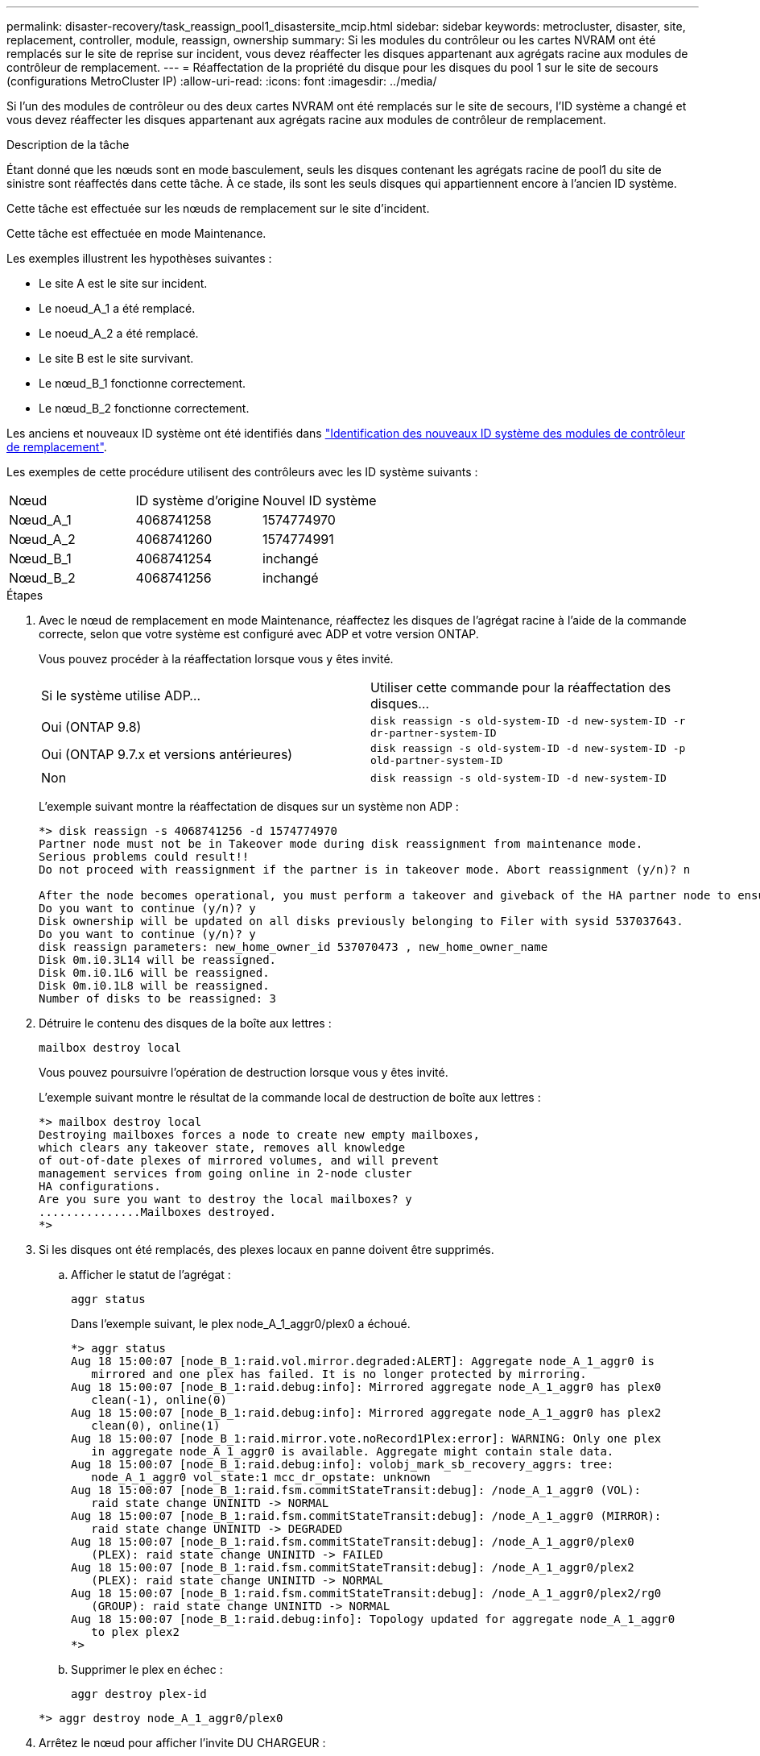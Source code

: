 ---
permalink: disaster-recovery/task_reassign_pool1_disastersite_mcip.html 
sidebar: sidebar 
keywords: metrocluster, disaster, site, replacement, controller, module, reassign, ownership 
summary: Si les modules du contrôleur ou les cartes NVRAM ont été remplacés sur le site de reprise sur incident, vous devez réaffecter les disques appartenant aux agrégats racine aux modules de contrôleur de remplacement. 
---
= Réaffectation de la propriété du disque pour les disques du pool 1 sur le site de secours (configurations MetroCluster IP)
:allow-uri-read: 
:icons: font
:imagesdir: ../media/


[role="lead"]
Si l'un des modules de contrôleur ou des deux cartes NVRAM ont été remplacés sur le site de secours, l'ID système a changé et vous devez réaffecter les disques appartenant aux agrégats racine aux modules de contrôleur de remplacement.

.Description de la tâche
Étant donné que les nœuds sont en mode basculement, seuls les disques contenant les agrégats racine de pool1 du site de sinistre sont réaffectés dans cette tâche. À ce stade, ils sont les seuls disques qui appartiennent encore à l'ancien ID système.

Cette tâche est effectuée sur les nœuds de remplacement sur le site d'incident.

Cette tâche est effectuée en mode Maintenance.

Les exemples illustrent les hypothèses suivantes :

* Le site A est le site sur incident.
* Le noeud_A_1 a été remplacé.
* Le noeud_A_2 a été remplacé.
* Le site B est le site survivant.
* Le nœud_B_1 fonctionne correctement.
* Le nœud_B_2 fonctionne correctement.


Les anciens et nouveaux ID système ont été identifiés dans link:../disaster-recovery/task_replace_hardware_and_boot_new_controllers.html#determining-the-system-ids-of-the-replacement-controller-modules["Identification des nouveaux ID système des modules de contrôleur de remplacement"].

Les exemples de cette procédure utilisent des contrôleurs avec les ID système suivants :

|===


| Nœud | ID système d'origine | Nouvel ID système 


 a| 
Nœud_A_1
 a| 
4068741258
 a| 
1574774970



 a| 
Nœud_A_2
 a| 
4068741260
 a| 
1574774991



 a| 
Nœud_B_1
 a| 
4068741254
 a| 
inchangé



 a| 
Nœud_B_2
 a| 
4068741256
 a| 
inchangé

|===
.Étapes
. Avec le nœud de remplacement en mode Maintenance, réaffectez les disques de l'agrégat racine à l'aide de la commande correcte, selon que votre système est configuré avec ADP et votre version ONTAP.
+
Vous pouvez procéder à la réaffectation lorsque vous y êtes invité.

+
|===


| Si le système utilise ADP... | Utiliser cette commande pour la réaffectation des disques... 


 a| 
Oui (ONTAP 9.8)
 a| 
`disk reassign -s old-system-ID -d new-system-ID -r dr-partner-system-ID`



 a| 
Oui (ONTAP 9.7.x et versions antérieures)
 a| 
`disk reassign -s old-system-ID -d new-system-ID -p old-partner-system-ID`



 a| 
Non
 a| 
`disk reassign -s old-system-ID -d new-system-ID`

|===
+
L'exemple suivant montre la réaffectation de disques sur un système non ADP :

+
[listing]
----
*> disk reassign -s 4068741256 -d 1574774970
Partner node must not be in Takeover mode during disk reassignment from maintenance mode.
Serious problems could result!!
Do not proceed with reassignment if the partner is in takeover mode. Abort reassignment (y/n)? n

After the node becomes operational, you must perform a takeover and giveback of the HA partner node to ensure disk reassignment is successful.
Do you want to continue (y/n)? y
Disk ownership will be updated on all disks previously belonging to Filer with sysid 537037643.
Do you want to continue (y/n)? y
disk reassign parameters: new_home_owner_id 537070473 , new_home_owner_name
Disk 0m.i0.3L14 will be reassigned.
Disk 0m.i0.1L6 will be reassigned.
Disk 0m.i0.1L8 will be reassigned.
Number of disks to be reassigned: 3
----
. Détruire le contenu des disques de la boîte aux lettres :
+
`mailbox destroy local`

+
Vous pouvez poursuivre l'opération de destruction lorsque vous y êtes invité.

+
L'exemple suivant montre le résultat de la commande local de destruction de boîte aux lettres :

+
[listing]
----
*> mailbox destroy local
Destroying mailboxes forces a node to create new empty mailboxes,
which clears any takeover state, removes all knowledge
of out-of-date plexes of mirrored volumes, and will prevent
management services from going online in 2-node cluster
HA configurations.
Are you sure you want to destroy the local mailboxes? y
...............Mailboxes destroyed.
*>
----
. Si les disques ont été remplacés, des plexes locaux en panne doivent être supprimés.
+
.. Afficher le statut de l'agrégat :
+
`aggr status`

+
Dans l'exemple suivant, le plex node_A_1_aggr0/plex0 a échoué.

+
[listing]
----
*> aggr status
Aug 18 15:00:07 [node_B_1:raid.vol.mirror.degraded:ALERT]: Aggregate node_A_1_aggr0 is
   mirrored and one plex has failed. It is no longer protected by mirroring.
Aug 18 15:00:07 [node_B_1:raid.debug:info]: Mirrored aggregate node_A_1_aggr0 has plex0
   clean(-1), online(0)
Aug 18 15:00:07 [node_B_1:raid.debug:info]: Mirrored aggregate node_A_1_aggr0 has plex2
   clean(0), online(1)
Aug 18 15:00:07 [node_B_1:raid.mirror.vote.noRecord1Plex:error]: WARNING: Only one plex
   in aggregate node_A_1_aggr0 is available. Aggregate might contain stale data.
Aug 18 15:00:07 [node_B_1:raid.debug:info]: volobj_mark_sb_recovery_aggrs: tree:
   node_A_1_aggr0 vol_state:1 mcc_dr_opstate: unknown
Aug 18 15:00:07 [node_B_1:raid.fsm.commitStateTransit:debug]: /node_A_1_aggr0 (VOL):
   raid state change UNINITD -> NORMAL
Aug 18 15:00:07 [node_B_1:raid.fsm.commitStateTransit:debug]: /node_A_1_aggr0 (MIRROR):
   raid state change UNINITD -> DEGRADED
Aug 18 15:00:07 [node_B_1:raid.fsm.commitStateTransit:debug]: /node_A_1_aggr0/plex0
   (PLEX): raid state change UNINITD -> FAILED
Aug 18 15:00:07 [node_B_1:raid.fsm.commitStateTransit:debug]: /node_A_1_aggr0/plex2
   (PLEX): raid state change UNINITD -> NORMAL
Aug 18 15:00:07 [node_B_1:raid.fsm.commitStateTransit:debug]: /node_A_1_aggr0/plex2/rg0
   (GROUP): raid state change UNINITD -> NORMAL
Aug 18 15:00:07 [node_B_1:raid.debug:info]: Topology updated for aggregate node_A_1_aggr0
   to plex plex2
*>
----
.. Supprimer le plex en échec :
+
`aggr destroy plex-id`

+
[listing]
----
*> aggr destroy node_A_1_aggr0/plex0
----


. Arrêtez le nœud pour afficher l'invite DU CHARGEUR :
+
`halt`

. Répétez cette procédure sur l'autre nœud du site de secours.

